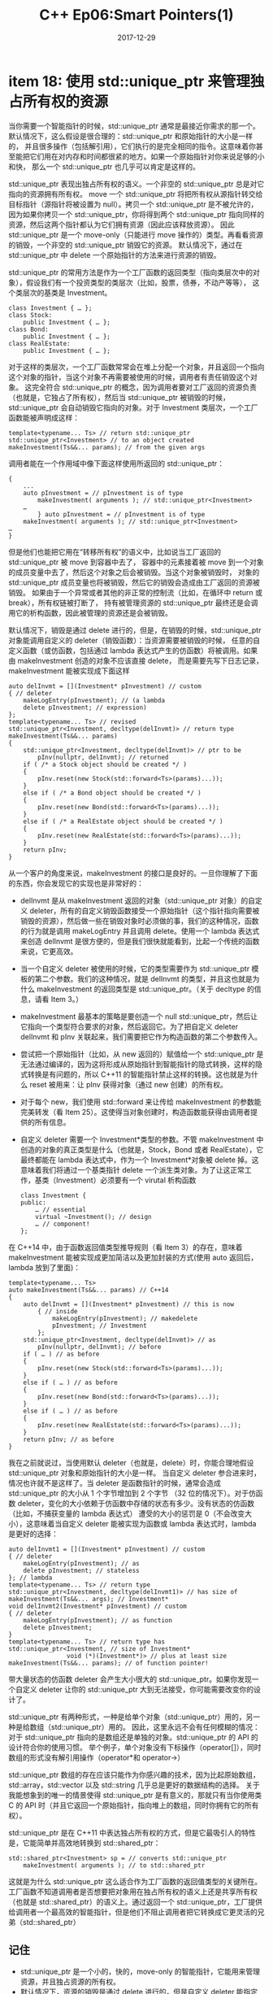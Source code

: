 #+TITLE: C++ Ep06:Smart Pointers(1)
#+DATE: 2017-12-29
#+LAYOUT: post
#+OPTIONS: ^:nil
#+TAGS: C++
#+CATEGORIES: Modern C++

* item 18: 使用 std::unique_ptr 来管理独占所有权的资源
当你需要一个智能指针的时候，std::unique_ptr 通常是最接近你需求的那一个。默认情况下，这么假设是很合理的：std::unique_ptr 和原始指针的大小是一样的，
并且很多操作（包括解引用），它们执行的是完全相同的指令。这意味着你甚至能把它们用在对内存和时间都很紧的地方。如果一个原始指针对你来说足够的小和快，
那么一个 std::unique_ptr 也几乎可以肯定是这样的。

std::unique_ptr 表现出独占所有权的语义。一个非空的 std::unique_ptr 总是对它指向的资源拥有所有权。
move 一个 std::unique_ptr 将把所有权从源指针转交给目标指针（源指针将被设置为 null）。拷贝一个 std::unique_ptr 是不被允许的，
因为如果你拷贝一个 std::unique_ptr，你将得到两个 std::unique_ptr 指向同样的资源，然后这两个指针都认为它们拥有资源（因此应该释放资源）。
因此 std::unique_ptr 是一个 move-only（只能进行 move 操作的）类型。再看看资源的销毁，一个非空的 std::unique_ptr 销毁它的资源。
默认情况下，通过在 std::unique_ptr 中 delete 一个原始指针的方法来进行资源的销毁。

std::unique_ptr 的常用方法是作为一个工厂函数的返回类型（指向类层次中的对象），假设我们有一个投资类型的类层次（比如，股票，债券，不动产等等），
这个类层次的基类是 Investment。

#+BEGIN_SRC C++
  class Investment { … };
  class Stock:
	  public Investment { … };
  class Bond:
	  public Investment { … };
  class RealEstate:
	  public Investment { … };
#+END_SRC
#+HTML: <!-- more -->
对于这样的类层次，一个工厂函数常常会在堆上分配一个对象，并且返回一个指向这个对象的指针，当这个对象不再需要被使用的时候，调用者有责任销毁这个对象。
这完全符合 std::unique_ptr 的概念，因为调用者要对工厂返回的资源负责（也就是，它独占了所有权），然后当 std::unique_ptr 被销毁的时候，
std::unique_ptr 会自动销毁它指向的对象。对于 Investment 类层次，一个工厂函数能被声明成这样：

#+BEGIN_SRC C++
  template<typename... Ts> // return std::unique_ptr
  std::unique_ptr<Investment> // to an object created
  makeInvestment(Ts&&... params); // from the given args
#+END_SRC
调用者能在一个作用域中像下面这样使用所返回的 std::unique_ptr：

#+BEGIN_SRC C++
  {
	  ...
	  auto pInvestment = // pInvestment is of type
		  makeInvestment( arguments ); // std::unique_ptr<Investment>
	  …
		  } auto pInvestment = // pInvestment is of type
	  makeInvestment( arguments ); // std::unique_ptr<Investment>
  …
  }
#+END_SRC
但是他们也能把它用在“转移所有权”的语义中，比如说当工厂返回的 std::unique_ptr 被 move 到容器中去了，
容器中的元素接着被 move 到一个对象的成员变量中去了，然后这个对象之后会被销毁。当这个对象被销毁时，
对象的 std::unique_ptr 成员变量也将被销毁，然后它的销毁会造成由工厂返回的资源被销毁。
如果由于一个异常或者其他的非正常的控制流（比如，在循环中 return 或 break），所有权链被打断了，
持有被管理资源的 std::unique_ptr 最终还是会调用它的析构函数，因此被管理的资源还是会被销毁。

默认情况下，销毁是通过 delete 进行的，但是，在销毁的时候，std::unique_ptr 对象能调用自定义的 deleter（销毁函数）：当资源需要被销毁的时候，
任意的自定义函数（或仿函数，包括通过 lambda 表达式产生的仿函数）将被调用。如果由 makeInvestment 创造的对象不应该直接 delete，
而是需要先写下日志记录，makeInvestment 能被实现成下面这样

#+BEGIN_SRC C++
  auto delInvmt = [](Investment* pInvestment) // custom
  { // deleter
	  makeLogEntry(pInvestment); // (a lambda
	  delete pInvestment; // expression)
  };
  template<typename... Ts> // revised
  std::unique_ptr<Investment, decltype(delInvmt)> // return type
  makeInvestment(Ts&&... params)
  {
	  std::unique_ptr<Investment, decltype(delInvmt)> // ptr to be
		  pInv(nullptr, delInvmt); // returned
	  if ( /* a Stock object should be created */ )
	  {
		  pInv.reset(new Stock(std::forward<Ts>(params)...));
	  }
	  else if ( /* a Bond object should be created */ )
	  {
		  pInv.reset(new Bond(std::forward<Ts>(params)...));
	  }
	  else if ( /* a RealEstate object should be created */ )
	  {
		  pInv.reset(new RealEstate(std::forward<Ts>(params)...));
	  }
	  return pInv;
  }
#+END_SRC
从一个客户的角度来说，makeInvestment 的接口是良好的。一旦你理解了下面的东西，你会发现它的实现也是非常好的：
+ delInvmt 是从 makeInvestment 返回的对象（std::unique_ptr 对象）的自定义 deleter，所有的自定义销毁函数接受一个原始指针（这个指针指向需要被销毁的资源），然后做一些在销毁对象时必须做的事，我们的这种情况，函数的行为就是调用 makeLogEntry 并且调用 delete。使用一个 lambda 表达式来创造 delInvmt 是很方便的，但是我们很快就能看到，比起一个传统的函数来说，它更高效。
+ 当一个自定义 deleter 被使用的时候，它的类型需要作为 std::unique_ptr 模板的第二个参数。我们的这种情况，就是 delInvmt 的类型，并且这也就是为什么 makeInvestment 的返回类型是 std::unique_ptr。（关于 decltype 的信息，请看 Item 3。）
+ makeInvestment 最基本的策略是要创造一个 null std::unique_ptr，然后让它指向一个类型符合要求的对象，然后返回它。为了把自定义 deleter delInvmt 和 pInv 关联起来，我们需要把它作为构造函数的第二个参数传入。
+ 尝试把一个原始指针（比如，从 new 返回的）赋值给一个 std::unique_ptr 是无法通过编译的，因为这将形成从原始指针到智能指针的隐式转换，这样的隐式转换是有问题的，所以 C++11 的智能指针禁止这样的转换。这也就是为什么 reset 被用来：让 pInv 获得对象（通过 new 创建）的所有权。
+ 对于每个 new，我们使用 std::forward 来让传给 makeInvestment 的参数能完美转发（看 Item 25）。这使得当对象创建时，构造函数能获得由调用者提供的所有信息。
+ 自定义 deleter 需要一个 Investment*类型的参数。不管 makeInvestment 中创造的对象的真正类型是什么（也就是，Stock，Bond 或者 RealEstate），它最终都能在 lambda 表达式中，作为一个 Investment*对象被 delete 掉。这意味着我们将通过一个基类指针 delete 一个派生类对象。为了让这正常工作，基类（Investment）必须要有一个 virutal 析构函数

  #+BEGIN_SRC C++
	class Investment {
	public:
		… // essential
		virtual ~Investment(); // design
		… // component!
	};
  #+END_SRC
在 C++14 中，由于函数返回值类型推导规则（看 Item 3）的存在，意味着 makeInvestment 能被实现成更加简洁以及更加封装的方式(使用 auto 返回后，lambda 放到了里面)：

#+BEGIN_SRC C++
  template<typename... Ts>
  auto makeInvestment(Ts&&... params) // C++14
  {
	  auto delInvmt = [](Investment* pInvestment) // this is now
		  { // inside
			  makeLogEntry(pInvestment); // makedelete
			  pInvestment; // Investment
		  };
	  std::unique_ptr<Investment, decltype(delInvmt)> // as
		  pInv(nullptr, delInvmt); // before
	  if ( … ) // as before
	  {
		  pInv.reset(new Stock(std::forward<Ts>(params)...));
	  }
	  else if ( … ) // as before
	  {
		  pInv.reset(new Bond(std::forward<Ts>(params)...));
	  }
	  else if ( … ) // as before
	  {
		  pInv.reset(new RealEstate(std::forward<Ts>(params)...));
	  }
	  return pInv; // as before
  }
#+END_SRC
我在之前就说过，当使用默认 deleter（也就是，delete）时，你能合理地假设 std::unique_ptr 对象和原始指针的大小是一样。
当自定义 deleter 参合进来时，情况也许就不是这样了。当 deleter 是函数指针的时候，通常会造成 std::unique_ptr 的大小从 1 个字节增加到 2 个字节
（32 位的情况下）。对于仿函数 deleter，变化的大小依赖于仿函数中存储的状态有多少。没有状态的仿函数（比如，不捕获变量的 lambda 表达式）
遭受的大小的惩罚是 0（不会改变大小），这意味着当自定义 deleter 能被实现为函数或 lambda 表达式时，lambda 是更好的选择：

#+BEGIN_SRC C++
  auto delInvmt1 = [](Investment* pInvestment) // custom
  { // deleter
	  makeLogEntry(pInvestment); // as
	  delete pInvestment; // stateless
  }; // lambda
  template<typename... Ts> // return type
  std::unique_ptr<Investment, decltype(delInvmt1)> // has size of
  makeInvestment(Ts&&... args); // Investment*
  void delInvmt2(Investment* pInvestment) // custom
  { // deleter
	  makeLogEntry(pInvestment); // as function
	  delete pInvestment;
  }
  template<typename... Ts> // return type has
  std::unique_ptr<Investment, // size of Investment*
				  void (*)(Investment*)> // plus at least size
  makeInvestment(Ts&&... params); // of function pointer!
#+END_SRC
带大量状态的仿函数 deleter 会产生大小很大的 std::unique_ptr。如果你发现一个自定义 deleter 让你的 std::unique_ptr 大到无法接受，你可能需要改变你的设计了。

std::unique_ptr 有两种形式，一种是给单个对象（std::unique_ptr）用的，另一种是给数组（std::unique_ptr）用的。
因此，这里永远不会有任何模糊的情况：对于 std::unique_ptr 指向的是数组还是单独的对象。std::unique_ptr 的 API 的设计符合你的使用习惯。
举个例子，单个对象没有下标操作（operator[]），同时数组的形式没有解引用操作（operator*和 operator->）

std::unique_ptr 数组的存在应该只能作为你感兴趣的技术，因为比起原始数组，std::array，std::vector 以及 std::string 几乎总是更好的数据结构的选择。
关于我能想象到的唯一的情景使得 std::unique_ptr 是有意义的，那就只有当你使用类 C 的 API 时（并且它返回一个原始指针，指向堆上的数组，同时你拥有它的所有权）。

std::unique_ptr 是在 C++11 中表达独占所有权的方式，但是它最吸引人的特性是，它能简单并高效地转换到 std::shared_ptr：

#+BEGIN_SRC C++
  std::shared_ptr<Investment> sp = // converts std::unique_ptr
	  makeInvestment( arguments ); // to std::shared_ptr
#+END_SRC
这就是为什么 std::unique_ptr 这么适合作为工厂函数的返回值类型的关键所在。工厂函数不知道调用者是否想要把对象用在独占所有权的语义上还是共享所有权（也就是 std::shared_ptr）的语义上。通过返回一个 std::unique_ptr，工厂提供给调用者一个最高效的智能指针，但是他们不阻止调用者把它转换成它更灵活的兄弟（std::shared_ptr）
** 记住
+ std::unique_ptr 是一个小的，快的，move-only 的智能指针，它能用来管理资源，并且独占资源的所有权。
+ 默认情况下，资源的销毁是通过 delete 进行的，但是自定义 deleter 能指定销毁的行为。用带状态的 deleter 和函数指针作为 deleter 会增加 std::unique_ptr 对象的大小。
+ 从 std::unique_ptr 转换到 std::shared_ptr 很简单。
* item 19: 使用 std::shared_ptr 来管理共享所有权的资源
通过 std::shared_ptr 可以访问对象，这个对象的生命周期由智能指针以共享所有权的语义来管理。
没有一个明确的 std::shared_ptr 占有这个对象。取而代之的是，所有指向这个对象的 std::shared_ptr 一起合作来确保：
当这个对象不再被需要的时候，它能被销毁。当最后一个指向对象的 std::shared_ptr 不再指向这个对象
（比如，因为 std::shared_ptr 被销毁了或者指向了别的对象）std::shared_ptr 会销毁它指向的对象。
就像垃圾回收机制一样，客户不需要管理被指向的对象的生命周期了，但是和析构函数一样，对象的销毁的时间是确定的。

通过查看引用计数（reference count，一个和资源关联的值，这个值能记录有多少 std::shared_ptr 指向资源），
一个 std::shared_ptr 能告诉我们它是否是最后一个指向这个资源的指针。std::shared_ptr 的构造函数会增加引用计数
（通常，而不是总是，请看下面），std::shared_ptr 的析构函数会减少引用计数，拷贝 operator=既增加也减少
（如果 sp1 和 sp2 是指向不同对象的 std::shared_ptr，赋值操作“sp1 = sp2”会修改 sp1 来让它指向 sp2 指向的对象。
这个赋值操作最后产生的效果就是：原本被 sp1 指向的对象的引用计数减少了，同时被 sp2 指向的对象的引用计数增加了。）
如果一个 std::shared_ptr 看到一个引用计数在一次自减操作后变成 0 了，这就意味着没有别的 std::shared_ptr 指向这个资源了，
所以 std::shared_ptr 就销毁它了。

引用计数的存在带来的性能的影响：
+ std::shared_ptr 是原始指针的两倍大小，因为它们在内部包含了一个指向资源的原始指针，同时包含一个指向资源引用计数的原始指针。
+ 引用计数的内存必须动态分配。概念上来说，引用计数和被指向的资源相关联，但是被指向的对象不知道这件事。因此它们没有地方来存放引用计数。（这里隐含一个令人愉快的提示：任何对象，即使是 built-in 类型的对象都能被 std::shared_ptr 管理）Item 21 解释了，当使用 std::make_shared 来创建 std::shared_ptr 时，动态分配的花费能被避免，但是这里有一些无法使用 std::make_shared 的情况。不管哪种方式，引用计数被当成动态分配的数据来存储。
+ 引用计数的增加和减少操作必须是原子的，因为在不同的线程中可能同时有多个 reader 和 writer。举个例子，在某个线程中指向的一个资源的 std::shared_ptr 正在调用析构函数（因此减少它指向的资源的引用计数），同时，在不同的线程中，一个指向相同资源的 std::shared_ptr 被拷贝了（因此增加了资源的引用计数）。原子操作通常比非原子操作更慢，所以即使引用计数常常只有一个字节的大小，你应该假设对它们的读写是相当费时的

从另外一个 std::shared_ptr 移动构造一个 std::shared_ptr 会设置源 std::shared_ptr 为 null，
这意味着旧的 std::shared_ptr 停止指向资源的同时新的 std::shared_ptr 开始指向资源。
所以，它不需要维护引用计数。因此 move std::shared_ptr 比拷贝它们更快： *拷贝需要增加引用计数* ，
但是 move 不会。这对赋值操作来说也是一样的，所以 move 构造比起拷贝构造更快，move operator=比拷贝 operator=更快。

和 std::unique_ptr(看 Item 18)相似的是，std::shared_ptr 使用 delete 作为它默认的资源销毁机制，
但是它也能支持自定义的 deleter。但是，它的设计和 std::unique_ptr 不一样。对于 std::unique_ptr 来说，
deleter 的类型是智能指针类型的一部分。但是对 std::shared_ptr 来说，它不是：

#+BEGIN_SRC C++
  auto loggingDel = [](Widget *pw) // custom deleter
  { // (as in Item 18)
	  makeLogEntry(pw);
	  delete pw;
  };
  std::unique_ptr< // deleter type is
	  Widget, decltype(loggingDel) // part of ptr type
	  > upw(new Widget, loggingDel);
  std::shared_ptr<Widget> // deleter type is not
  spw(new Widget, loggingDel); // part of ptr type
#+END_SRC

std::shared_ptr 的设计更加灵活。考虑一下两个 std::shared_ptr，它们带有不同的自定义 deleter。
（比如，因为自定义 deleter 是通过 lambda 表达式确定的）：

#+BEGIN_SRC C++
  auto customDeleter1 = [](Widget *pw) { … }; // custom deleters,
  auto customDeleter2 = [](Widget *pw) { … }; // each with a
  // different type
  std::shared_ptr<Widget> pw1(new Widget, customDeleter1);
  std::shared_ptr<Widget> pw2(new Widget, customDeleter2);
#+END_SRC
因为 pw1 和 pw2 有相同类型，它们能被放在同一个容器中：

#+BEGIN_SRC C++
  std::vector<std::shared_ptr<Widget>> vpw{ pw1, pw2 };
#+END_SRC
它们能互相赋值，并且它们都能被传给一个函数作为参数，只要这个函数的参数是 std::shared_ptr 类型。
这些事使用 std::unique_ptr（根据自定义 deleter 来区分类型）都做不到，因为自定义 deleter 的类型会影响到
std::unique_ptr 的类型。

另外一个和 std::unique_ptr 不同的地方是，指定一个自定义 deleter 不会改变一个 std::shared_ptr 对象的大小。
无论一个 deleter 是什么，一个 std::shared_ptr 对象都是两个指针的大小。这是一个好消息，但是它也会让你隐约感到一点不安。
自定义 deleter 可以是一个仿函数，并且仿函数能包含任意多的数据。这意味着它们能变得任意大。
那么一个 std::shared_ptr 怎么能指向一个任意大小的 deleter 却不使用任何内存呢？

它不能，它必须要用更多的内存。但是，这些内存不是 std::shared_ptr 对象的一部分。它在堆上，或者，
如果一个 std::shared_ptr 的创造者利用 std::shared_ptr 支持自定义内存分配器的特性来优化它，
那么它就在内存分配器管理的内存中。我之前提过一个 std::shared_ptr 对象包含一个指向引用计数
（std::shared_ptr 指向的对象的引用计数）的指针。这是对的，但是我有点误导你了，
因为，引用计数只是更大的数据结构（被称为控制块（control block））的一部分。
每一个被 std::shared_ptr 管理的对象都有一个控制块。除了引用计数，
控制块还包含：一个自定义 deleter 的拷贝（如果有的话），一个自定义内存分配器的拷贝（如果有的话），
额外的数据（包括 weak count，Item 21 中解释的第二个引用计数，但是我们在本 Item 中会忽略这个数据）。
我们能把和 std::shared_ptr 对象关联的内存模型想象成这个样子：

#+DOWNLOADED: /tmp/screenshot.png @ 2018-01-02 10:59:00
[[file:c++_ep06_smart_pointers_1/screenshot_2018-01-02_10-59-00.png]]

一个对象的控制块是被指向这个对象的第一个 std::shared_ptr 创建的。至少这是应该发生的。
通常，一个创建 std::shared_ptr 的函数是不可能知道是否有其他 std::shared_ptr 已经指向这个对象了，
所以控制块的创建遵循这些规则：
+ std::make_shared(看 Item 21)总是创建一个控制块，它制造一个新对象，所以可以肯定当 std::make_shared 被调用的时候，这个对象没有控制块。
+ 当一个 std::shared_ptr 构造自一个独占所有权的指针（也就是，一个 std::unique_ptr 或 std::auto_ptr）时，创造一个控制块。独占所有权的指针不使用控制块，所以被指向的对象没有控制块。（作为构造的一部分，std::shared_ptr 需要承担被指向对象的所有权，所以独占所有权的指针被设置为 null）
+ 当使用一个原始指针调用 std::shared_ptr 的构造函数构造函数时，它创造一个控制块。如果你想使用一个已经有控制块的对象来创建一个 std::shared_ptr 的话，你可以传入一个 std::shared_ptr 或一个 std::weak_ptr(看 Item 20)作为构造函数的参数，但不能传入一个原始指针。使用 std::shared_ptr 或 std::weak_ptr 作为构造函数的参数不会创建一个新的控制块，因为它们能依赖传入的智能指针来指向必要的控制块。

这些规则导致的一个结果就是：用一个原始指针来构造超过一个的 std::shared_ptr 对象会让你免费坐上通往未定义行为的粒子加速器，
因为被指向的对象会拥有多个控制块。多个控制块就意味着多个引用计数，多个引用计数就意味着对象会被销毁多次（一个引用计数一次）。
这意味着这样的代码是很糟糕很糟糕很糟糕的：

#+BEGIN_SRC C++
  auto pw = new Widget; // pw is raw ptr
  …
  std::shared_ptr<Widget> spw1(pw, loggingDel); // create control
  // block for *pw
  …
  std::shared_ptr<Widget> spw2(pw, loggingDel); // create 2nd
  // control block
  // for *pw!
#+END_SRC
创建一个原始指针 pw 指向动态分配的对象是不好的，因为它和这一整章的建议相违背：比起原始指针优先使用智能指针
但是先把它放在一边。创建 pw 的这一行在格式上是令人厌恶的，但是至少它不会造成未定义的程序行为。

关于 std::shared_ptr 的使用，上面的例子给我们两个教训。第一，尽量避免传入一个原始指针给一个 std::shared_ptr 的构造函数。
通常的替换品是使用 std::make_shared(看 Item 21)，但是在上面的例子中，我们使用了自定义 deleter，
那就不能使用 std::make_shared 了。第二，如果你必须传入一个原始指针给 std::shared_ptr 的构造函数，
那么用“直接传入 new 返回的结果”来替换“传入一个原始指针变量”。如果上面的代码的第一部分被写成这样：

#+BEGIN_SRC C++
  std::shared_ptr<Widget> spw1(new Widget, // direct use of new
							   loggingDel);
#+END_SRC
使用原始指针变量作为 std::shared_ptr 构造函数的参数时，有一个特别让人惊奇的方式（涉及到 this 指针）会产生多个控制块。
假设我们的程序使用 std::shared_ptr 来管理 Widget 对象，并且我们有一个数据结构保存处理过的 Widget：

#+BEGIN_SRC C++
  std::vector<std::shared_ptr<Widget>> processedWidgets;
#+END_SRC
进一步假设 Widget 有一个成员函数来做相应的处理：

#+BEGIN_SRC C++
  class Widget {
  public:
	  …
	  void process();
	  …
  };
#+END_SRC
这里有一个“看起来合理”的方法能用在 Widget::process 上：
#+BEGIN_SRC C++
  void Widget::process()
  {
	  … // process the Widget
		  processedWidgets.emplace_back(this); // add it to list of
  } // processed Widgets;
#+END_SRC
注释上说这会产生错误已经说明了一切（或者大部分事实，错误的地方是传入 this，
而不是 emplace_back 的使用。如果你不熟悉 emplace_back，请看 Item 42），这段代码能编译，
但是它传入一个原始指针（this）给一个 std::shared_ptr 的容器。
因此 std::shared_ptr 的构造函数将为它指向的 Widget（*this）创建一个新的控制块。
直到你意识到如果在成员函数外面已经有 std::shared_ptr 指向这个 Widget 前，这听起来都是无害的，
这是对未定义行为的赌博，设置以及匹配。

std::shared_ptr 的 API 包括一个为这种情况专用的工具。
它有着标准 C++库所有名字中有可能最奇怪的名字：std::enable_shared_from_this。
如果你想要一个类被 std::shared_ptr 管理，你能继承自这个基类模板，
这样就能用 this 指针安全地创建一个 std::shared_ptr。在我们的例子中，
Widget 应该像这样继承 std::enable_shared_form_this：

#+BEGIN_SRC C++
  class Widget: public std::enable_shared_from_this<Widget> {
  public:
	  …
	  void process();
	  …
  };
#+END_SRC
就像我之前说的，std::enable_shared_from_this 是一个基类模板。它的类型参数总是派生类的名字，
所以 Widget 需要继承一个 std::enable_shared_from_this。
如果“派生类继承的基类需要用派生类来作为模板参数”让你感到头疼的话，不要去思考这个问题。代码是完全合理的，
并且这背后是已经建立好的一个设计模式，它有一个标准的名字，虽然这个名字几乎和 std::enable_shared_from_this 一样奇怪。
名字是“奇特的递归模板模式”（The Curiously Recurring TemplatePattern， 简称 *CRTP* ）。

std::enable_shared_from_this 定义一个成员函数来创建一个指向正确对象的 std::shared_ptr，但是它不复制控制块。
成员函数是 shared_from_this，并且当你想让 std::shared_ptr 指向 this 指针指向的对象时，你可以在成员函数中使用它。
这里给出 Widget::process 的安全实现：

#+BEGIN_SRC C++
  void Widget::process()
  {
  // as before, process the Widget
	  …
  // add std::shared_ptr to current object to processedWidgets
		  processedWidgets.emplace_back(shared_from_this());
  }
#+END_SRC
在其内部，shared_from_this 查找当前对象的控制块，并且创建一个新的 std::shared_ptr 并让它指向这个控制块。
这个设计依赖于当前的对象已经有一个相关联的控制块了。这样的话，这里就必须有一个存在的 std::shared_ptr
（比如，一个调用 shared_from_this 的成员函数的外部）指向当前的对象。
如果没有这样的 std::shared_ptr 存在（也就是如果当前对象没有和任何控制块关联），
即使 shared_from_this 通常会抛出一个异常，它的行为还将是未定义的。

为了防止客户在一个 std::shared_ptr 指向这个对象前，调用成员函数（这个成员函数调用了 shared_from_this），
继承自 std::enable_shared_from_this 的类常常声明它们的构造函数为 private，
并且让客户通过调用一个返回 std::shared_ptr 的工厂函数来创建对象，举个例子，看起来像这样：

#+BEGIN_SRC C++
  class Widget: public std::enable_shared_from_this<Widget> {
  public:
  // factory function that perfect-forwards args
  // to a private ctor
	  template<typename... Ts>
	  static std::shared_ptr<Widget> create(Ts&&... params);
	  …
	  void process(); // as before
	  …
	  private:
	  … // ctors
  };
#+END_SRC

读了关于动态分配控制块，任意大的 deleter 和内存分配器，虚函数机制，以及原子引用计数操作。
你对 std::shared_ptr 的热情可能多少已经衰减了。很好，它们不是每一种资源管理问题的最好解决办法。
但是为了它们提供的功能，std::shared_ptr 的这些付出还是合理的。在典型的条件下，
当使用默认 deleter 以及默认内存分配器，并且使用 std::make_shared 来创建 std::shared_ptr 时，
控制块只有 3 字节的大小，并且它的分配本质上是免费的（这包括被指向的对象的内存的分配，细节部分看 Item 21）
解引用一个 std::shared_ptr 不会比解引用一个原始指针更昂贵。执行一个需要改动引用计数的操作
（比如，拷贝构造函数或拷贝 operator=，析构函数）需要承担一个或两个原子操作，但是这些操作通常被映射到独立的机器指令上，
所以即使他们可能比起非原子指令更昂贵，但是他们仍然是单条指令。控制块中的虚函数机制，
在每个被 std::shared_ptr 管理的对象中只使用一次：对象销毁的时候。

用这些适度的花费作为交换，你能得到的是，对动态分配资源的生命周期的自动管理。大多数时候，对于共享所有权的对象的生命周期，
比起手动管理来说，使用 std::shared_ptr 是更好的选择。如果你发现你在纠结是否承担得起 std::shared_ptr 所带来的负担，
你需要再考虑一下你是否真的需要共享所有权。如果独享所有权能够做到的话，std::unique_ptr 是更好的选择。
它的性能状况和原始指针是很接近的，并且从 std::unique_ptr“升级”到 std::shared_ptr 也很简单，
因为一个 std::shared_ptr 能使用一个 std::unique_ptr 来创建。

反过来就不对了。一旦你已经把对资源的生命周期的管理交给了 std::shared_ptr，你的想法就不能再改变了
。即使它的引用计数是 1，你也不能改变资源的所有权，也就是说，让一个 std::unique_ptr 来管理它。
std::shared_ptr 和资源之间的所有权合同指出它是“死前永远在一起”的类型，没有分离，没有取消，没有分配。

另外 std::shared_ptr 不能和数组一起工作。到目前为止这是另外一个和 std::unique_ptr 不同的地方，
std::shared_ptr 的 API 被设计为只能作为单一对象的指针。这里没有 std::shared_ptr。
有时候，“聪明的”程序员会这么想：使用一个 std::shared_ptr 来指向一个数组，
确定一个自定义 deleter 来执行数组的销毁（也就是 delete[]）。这能编译通过，但是它是一个可怕的想法。
首先，std::shared_ptr 没有提供 operator[]，所以数组的索引操作就要求基于指针运算来实现，这很尴尬。
另外，对于单个对象来说，std::shared_ptr 支持从“派生类到基类的”转换，但是当应用到数组中时，
这将开启一扇未知的大门（就是这个原因，std::unique_ptr API 禁止这样的转换）。
最重要的是，既然 C++11 已经给出了多种 built-in 数组的替代品（比如，std::array,std::vector,std::string），
声明一个指向原始数组的智能指针总是标识着，这是一个糟糕的设计。
** 记住
+ std::shared_ptr 提供和垃圾回收机制差不多方便的方法，来对任意的资源进行共享语义的生命周期管理。
+ 比起 std::unique_ptr，std::shared_ptr 对象常常是它的两倍大，需要承担控制块的间接费用，并且需要原子的引用计数操作。
+ 默认的资源销毁操作是通过 delete 进行的，但是自定义 deleter 是支持的。deleter 的类型不会影响到 std::shared_ptr 的类型。
+ 避免从原始指针类型的变量来创建 std::shared_ptr。

* 参考
原文：effective-modern-c++
翻译：http://www.cnblogs.com/boydfd/
